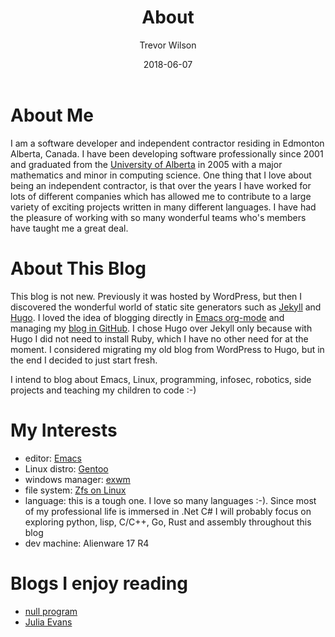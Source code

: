 #+TITLE: About
#+author: Trevor Wilson
#+email: trevor.wilson@bloggerbust.ca
#+DATE: 2018-06-07
#+HUGO_BASE_DIR: ../
#+HUGO_SECTION: ./
#+HUGO_DRAFT: false
#+startup: showeverything

* About Me
  I am a software developer and independent contractor residing in Edmonton Alberta, Canada. I have been developing software professionally since 2001 and graduated from the [[https://www.ualberta.ca][University of Alberta]] in 2005 with a major mathematics and minor in computing science. One thing that I love about being an independent contractor, is that over the years I have worked for lots of different companies which has allowed me to contribute to a large variety of exciting projects written in many different languages. I have had the pleasure of working with so many wonderful teams who's members have taught me a great deal.

* About This Blog
  This blog is not new. Previously it was hosted by WordPress, but then I discovered the wonderful world of static site generators such as [[https://jekyllrb.com][Jekyll]] and [[https://gohugo.io][Hugo]]. I loved the idea of blogging directly in [[http://orgmode.org][Emacs org-mode]] and managing my [[https://github.com/BloggerBust/bloggerbust.ca][blog in GitHub]]. I chose Hugo over Jekyll only because with Hugo I did not need to install Ruby, which I have no other need for at the moment. I considered migrating my old blog from WordPress to Hugo, but in the end I decided to just start fresh.
  
  I intend to blog about Emacs, Linux, programming, infosec, robotics, side projects and teaching my children to code :-)

* My Interests
  - editor: [[https://www.gnu.org/software/emacs/][Emacs]]
  - Linux distro: [[https://gentoo.org/][Gentoo]]
  - windows manager: [[https://github.com/ch11ng/exwm][exwm]]
  - file system: [[http://zfsonlinux.org][Zfs on Linux]]
  - language: this is a tough one. I love so many languages :-). Since most of my professional life is immersed in .Net C# I will probably focus on exploring python, lisp, C/C++, Go, Rust and assembly throughout this blog
  - dev machine: Alienware 17 R4

* Blogs I enjoy reading
  - [[http://nullprogram.com][null program]]
  - [[https://jvns.ca][Julia Evans]]
